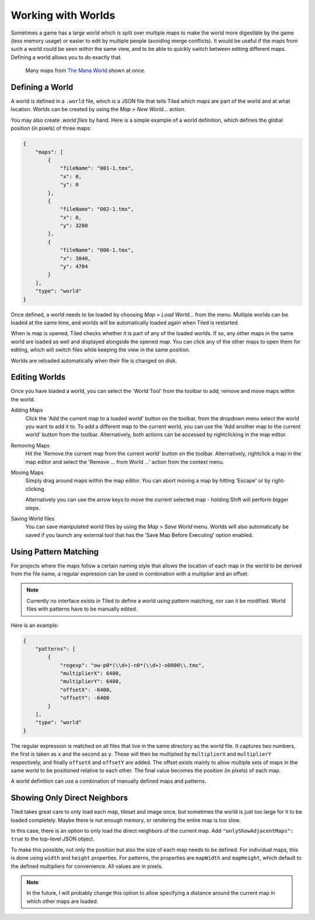 .. raw:: html

   <div class="new new-prev">Since Tiled 1.2</div>

Working with Worlds
===================

Sometimes a game has a large world which is split over multiple maps to make
the world more digestible by the game (less memory usage) or easier to edit by
multiple people (avoiding merge conflicts). It would be useful if the maps
from such a world could be seen within the same view, and to be able to
quickly switch between editing different maps. Defining a world allows you to
do exactly that.

.. figure:: images/world-view.png
   :alt: Many maps from The Mana World shown at once

   Many maps from `The Mana World <https://www.themanaworld.org/>`__ shown at
   once.

Defining a World
----------------

A world is defined in a ``.world`` file, which is a JSON file that
tells Tiled which maps are part of the world and at what location. Worlds
can be created by using the *Map > New World...* action.

You may also create `.world files` by hand. Here is a simple example of a
world definition, which defines the global position (in pixels) of three maps:

.. code:: json

    {
        "maps": [
            {
                "fileName": "001-1.tmx",
                "x": 0,
                "y": 0
            },
            {
                "fileName": "002-1.tmx",
                "x": 0,
                "y": 3200
            },
            {
                "fileName": "006-1.tmx",
                "x": 3840,
                "y": 4704
            }
        ],
        "type": "world"
    }

Once defined, a world needs to be loaded by choosing *Map > Load World...*
from the menu. Multiple worlds can be loaded at the same time, and worlds will
be automatically loaded again when Tiled is restarted.

When is map is opened, Tiled checks whether it is part of any of the loaded
worlds. If so, any other maps in the same world are loaded as well and
displayed alongside the opened map. You can click any of the other maps to
open them for editing, which will switch files while keeping the view in the
same position.

Worlds are reloaded automatically when their file is changed on disk.

.. raw:: html

   <div class="new new-prev">Since Tiled 1.4</div>

Editing Worlds
--------------

Once you have loaded a world, you can select the 'World Tool' from the toolbar
to add, remove and move maps within the world.

Adding Maps
    Click the 'Add the current map to a loaded world' button on the toolbar,
    from the dropdown menu select the world you want to add it to. To add a
    different map to the current world, you can use the 'Add another map to
    the current world' button from the toolbar. Alternatively, both actions
    can be accessed by rightclicking in the  map editor.

Removing Maps
    Hit the 'Remove the current map from the current world' button on the 
    toolbar. Alternatively, rightclick a map in the map editor and select the
    'Remove ... from World ...' action from the context menu.

Moving Maps
    Simply drag around maps within the map editor. You can abort moving a map
    by hitting 'Escape' or by right-clicking.

    Alternatively you can use the arrow keys to move the current selected map
    - holding Shift will perform bigger steps.

Saving World files
    You can save manipulated world files by using the *Map > Save World* 
    menu. Worlds will also automatically be saved if you launch any external
    tool that has the 'Save Map Before Executing' option enabled.

Using Pattern Matching
----------------------

For projects where the maps follow a certain naming style that allows the
location of each map in the world to be derived from the file name, a regular
expression can be used in combination with a multiplier and an offset.

.. note::

    Currently no interface exists in Tiled to define a world using pattern
    matching, nor can it be modified. World files with patterns have to be
    manually edited.

Here is an example:

.. code:: json

    {
        "patterns": [
            {
                "regexp": "ow-p0*(\\d+)-n0*(\\d+)-o0000\\.tmx",
                "multiplierX": 6400,
                "multiplierY": 6400,
                "offsetX": -6400,
                "offsetY": -6400
            }
        ],
        "type": "world"
    }

The regular expression is matched on all files that live in the same directory
as the world file. It captures two numbers, the first is taken as ``x`` and
the second as ``y``. These will then be multiplied by ``multiplierX`` and
``multiplierY`` respectively, and finally ``offsetX`` and ``offsetY`` are
added. The offset exists mainly to allow multiple sets of maps in the same
world to be positioned relative to each other. The final value becomes the
position (in pixels) of each map.

A world definition can use a combination of manually defined maps and
patterns.

Showing Only Direct Neighbors
-----------------------------

Tiled takes great care to only load each map, tileset and image once, but
sometimes the world is just too large for it to be loaded completely. Maybe
there is not enough memory, or rendering the entire map is too slow.

In this case, there is an option to only load the direct neighbors of the
current map. Add ``"onlyShowAdjacentMaps": true`` to the top-level JSON object.

To make this possible, not only the position but also the size of each map
needs to be defined. For individual maps, this is done using ``width`` and
``height`` properties. For patterns, the properties are ``mapWidth`` and
``mapHeight``, which default to the defined multipliers for convenience. All
values are in pixels.

.. note::

    In the future, I will probably change this option to allow specifying a
    distance around the current map in which other maps are loaded.
